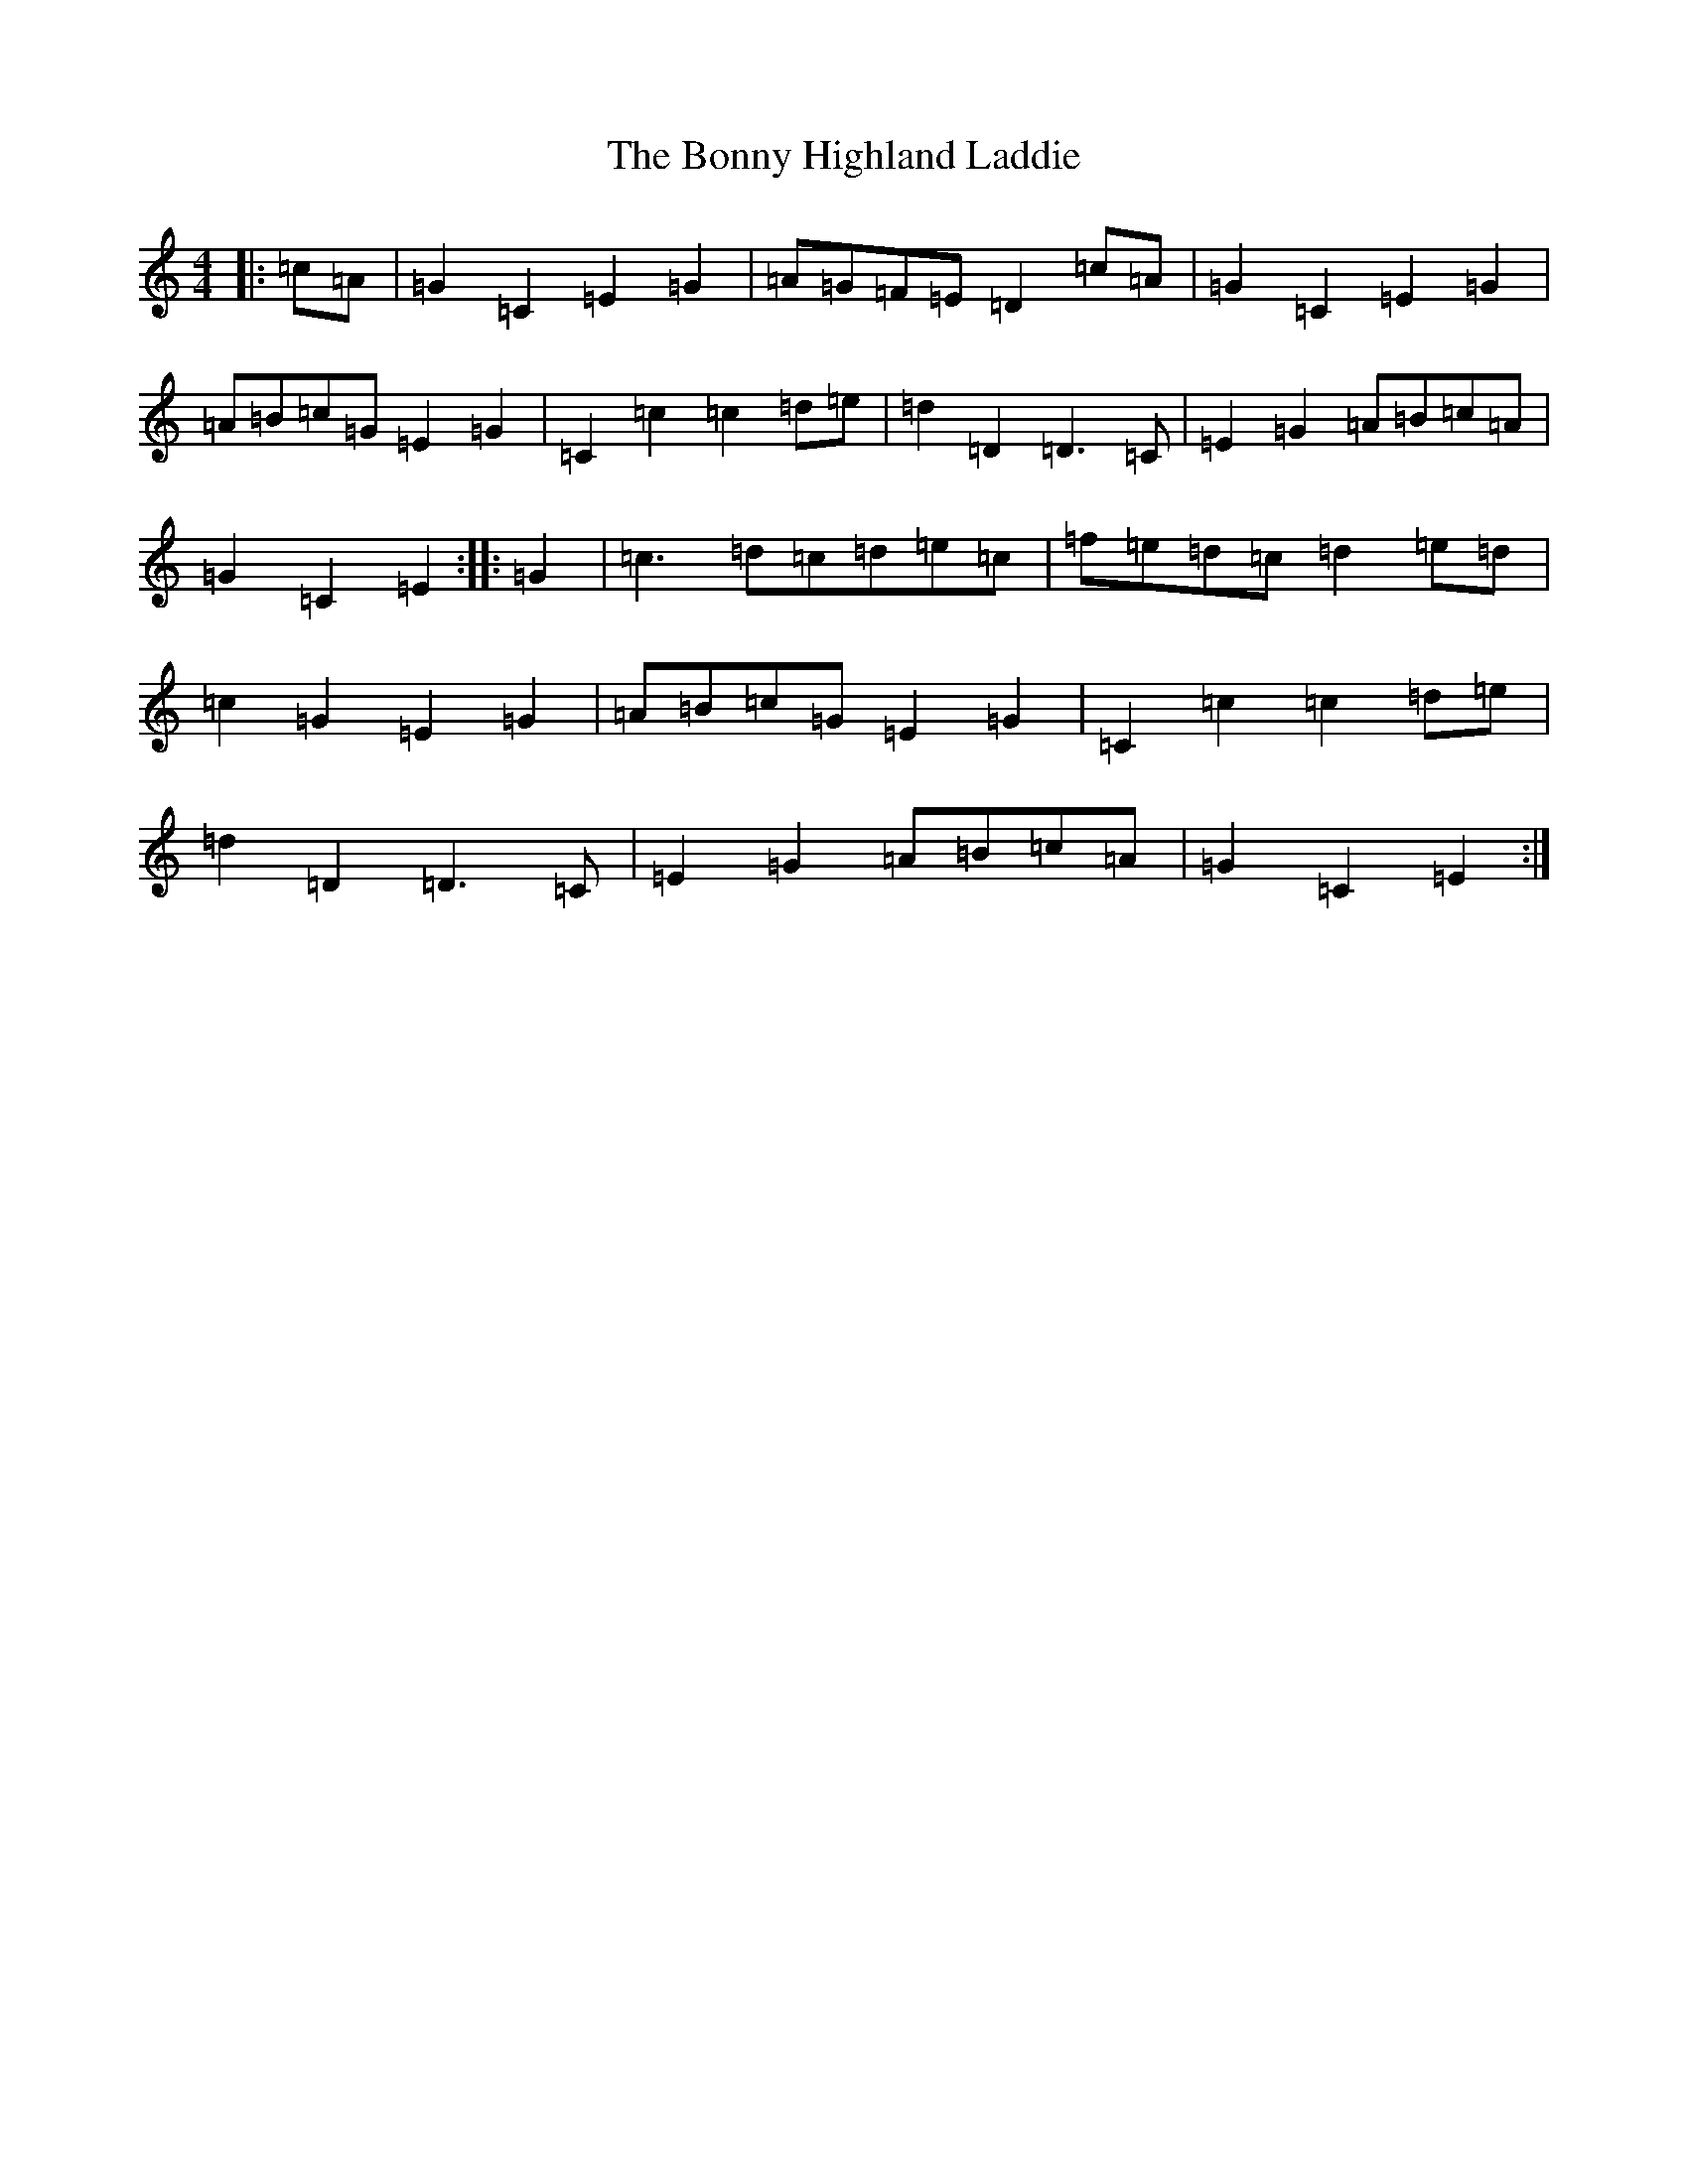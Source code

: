 X: 2294
T: Bonny Highland Laddie, The
S: https://thesession.org/tunes/6267#setting6267
R: reel
M:4/4
L:1/8
K: C Major
|:=c=A|=G2=C2=E2=G2|=A=G=F=E=D2=c=A|=G2=C2=E2=G2|=A=B=c=G=E2=G2|=C2=c2=c2=d=e|=d2=D2=D3=C|=E2=G2=A=B=c=A|=G2=C2=E2:||:=G2|=c3=d=c=d=e=c|=f=e=d=c=d2=e=d|=c2=G2=E2=G2|=A=B=c=G=E2=G2|=C2=c2=c2=d=e|=d2=D2=D3=C|=E2=G2=A=B=c=A|=G2=C2=E2:|